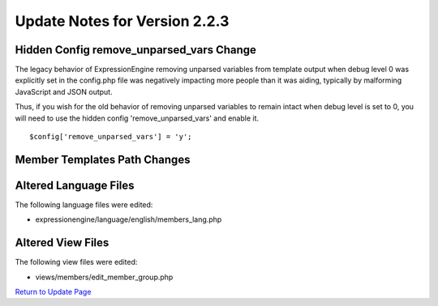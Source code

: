 Update Notes for Version 2.2.3
==============================

Hidden Config remove_unparsed_vars Change
-----------------------------------------

The legacy behavior of ExpressionEngine removing unparsed variables from
template output when debug level 0 was explicitly set in the config.php
file was negatively impacting more people than it was aiding, typically
by malforming JavaScript and JSON output.

Thus, if you wish for the old behavior of removing unparsed variables
to remain intact when debug level is set to 0, you will need to use the
hidden config 'remove_unparsed_vars' and enable it.

::

	$config['remove_unparsed_vars'] = 'y';


Member Templates Path Changes
-----------------------------

Altered Language Files
----------------------

The following language files were edited:

-  expressionengine/language/english/members_lang.php

Altered View Files
------------------

The following view files were edited:

-  views/members/edit_member_group.php


`Return to Update Page <update.html#additional-steps>`_